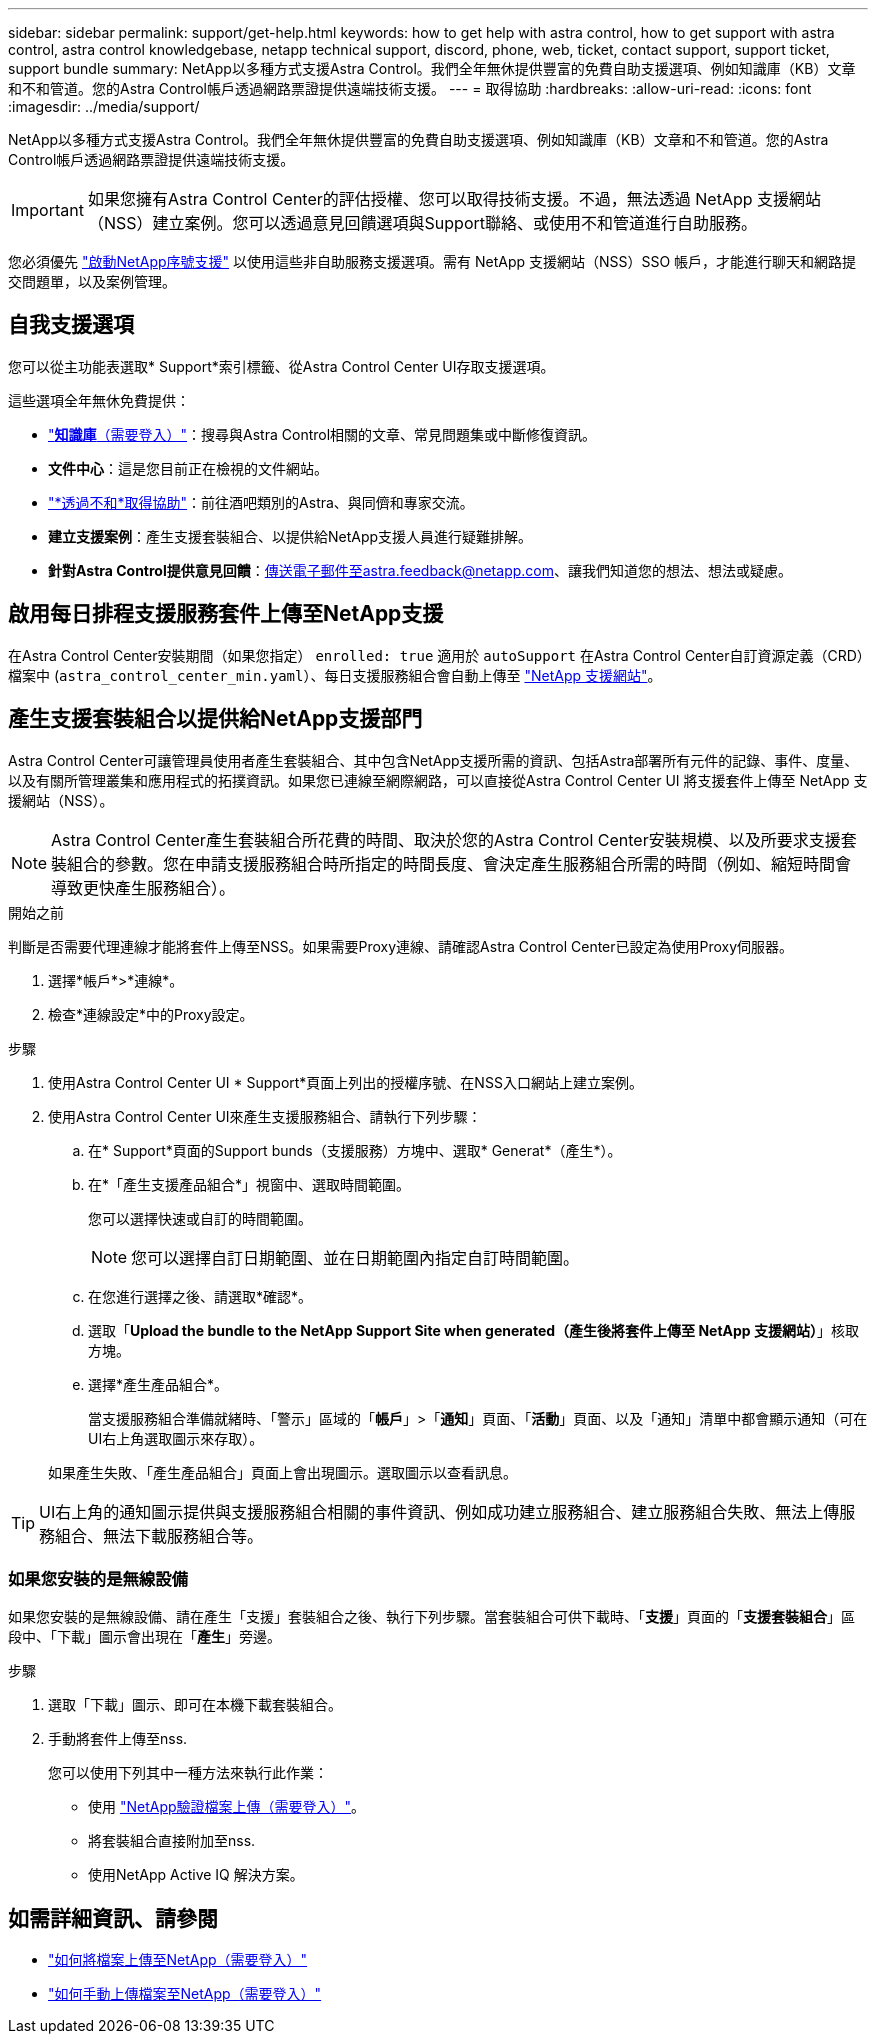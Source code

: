 ---
sidebar: sidebar 
permalink: support/get-help.html 
keywords: how to get help with astra control, how to get support with astra control, astra control knowledgebase, netapp technical support, discord, phone, web, ticket, contact support, support ticket, support bundle 
summary: NetApp以多種方式支援Astra Control。我們全年無休提供豐富的免費自助支援選項、例如知識庫（KB）文章和不和管道。您的Astra Control帳戶透過網路票證提供遠端技術支援。 
---
= 取得協助
:hardbreaks:
:allow-uri-read: 
:icons: font
:imagesdir: ../media/support/


NetApp以多種方式支援Astra Control。我們全年無休提供豐富的免費自助支援選項、例如知識庫（KB）文章和不和管道。您的Astra Control帳戶透過網路票證提供遠端技術支援。


IMPORTANT: 如果您擁有Astra Control Center的評估授權、您可以取得技術支援。不過，無法透過 NetApp 支援網站（NSS）建立案例。您可以透過意見回饋選項與Support聯絡、或使用不和管道進行自助服務。

您必須優先 link:../get-started/setup_overview.html["啟動NetApp序號支援"] 以使用這些非自助服務支援選項。需有 NetApp 支援網站（NSS）SSO 帳戶，才能進行聊天和網路提交問題單，以及案例管理。



== 自我支援選項

您可以從主功能表選取* Support*索引標籤、從Astra Control Center UI存取支援選項。

這些選項全年無休免費提供：

* https://kb.netapp.com/Advice_and_Troubleshooting/Cloud_Services/Astra["*知識庫*（需要登入）"^]：搜尋與Astra Control相關的文章、常見問題集或中斷修復資訊。
* *文件中心*：這是您目前正在檢視的文件網站。
* https://discord.gg/NetApp["*透過不和*取得協助"^]：前往酒吧類別的Astra、與同儕和專家交流。
* *建立支援案例*：產生支援套裝組合、以提供給NetApp支援人員進行疑難排解。
* *針對Astra Control提供意見回饋*：傳送電子郵件至astra.feedback@netapp.com、讓我們知道您的想法、想法或疑慮。




== 啟用每日排程支援服務套件上傳至NetApp支援

在Astra Control Center安裝期間（如果您指定） `enrolled: true` 適用於 `autoSupport` 在Astra Control Center自訂資源定義（CRD）檔案中 (`astra_control_center_min.yaml`）、每日支援服務組合會自動上傳至 https://mysupport.netapp.com/site/["NetApp 支援網站"^]。



== 產生支援套裝組合以提供給NetApp支援部門

Astra Control Center可讓管理員使用者產生套裝組合、其中包含NetApp支援所需的資訊、包括Astra部署所有元件的記錄、事件、度量、以及有關所管理叢集和應用程式的拓撲資訊。如果您已連線至網際網路，可以直接從Astra Control Center UI 將支援套件上傳至 NetApp 支援網站（NSS）。


NOTE: Astra Control Center產生套裝組合所花費的時間、取決於您的Astra Control Center安裝規模、以及所要求支援套裝組合的參數。您在申請支援服務組合時所指定的時間長度、會決定產生服務組合所需的時間（例如、縮短時間會導致更快產生服務組合）。

.開始之前
判斷是否需要代理連線才能將套件上傳至NSS。如果需要Proxy連線、請確認Astra Control Center已設定為使用Proxy伺服器。

. 選擇*帳戶*>*連線*。
. 檢查*連線設定*中的Proxy設定。


.步驟
. 使用Astra Control Center UI * Support*頁面上列出的授權序號、在NSS入口網站上建立案例。
. 使用Astra Control Center UI來產生支援服務組合、請執行下列步驟：
+
.. 在* Support*頁面的Support bunds（支援服務）方塊中、選取* Generat*（產生*）。
.. 在*「產生支援產品組合*」視窗中、選取時間範圍。
+
您可以選擇快速或自訂的時間範圍。

+

NOTE: 您可以選擇自訂日期範圍、並在日期範圍內指定自訂時間範圍。

.. 在您進行選擇之後、請選取*確認*。
.. 選取「*Upload the bundle to the NetApp Support Site when generated（產生後將套件上傳至 NetApp 支援網站）*」核取方塊。
.. 選擇*產生產品組合*。
+
當支援服務組合準備就緒時、「警示」區域的「*帳戶*」>「*通知*」頁面、「*活動*」頁面、以及「通知」清單中都會顯示通知（可在UI右上角選取圖示來存取）。

+
如果產生失敗、「產生產品組合」頁面上會出現圖示。選取圖示以查看訊息。






TIP: UI右上角的通知圖示提供與支援服務組合相關的事件資訊、例如成功建立服務組合、建立服務組合失敗、無法上傳服務組合、無法下載服務組合等。



=== 如果您安裝的是無線設備

如果您安裝的是無線設備、請在產生「支援」套裝組合之後、執行下列步驟。當套裝組合可供下載時、「*支援*」頁面的「*支援套裝組合*」區段中、「下載」圖示會出現在「*產生*」旁邊。

.步驟
. 選取「下載」圖示、即可在本機下載套裝組合。
. 手動將套件上傳至nss.
+
您可以使用下列其中一種方法來執行此作業：

+
** 使用 https://upload.netapp.com/sg["NetApp驗證檔案上傳（需要登入）"^]。
** 將套裝組合直接附加至nss.
** 使用NetApp Active IQ 解決方案。




[discrete]
== 如需詳細資訊、請參閱

* https://kb.netapp.com/Advice_and_Troubleshooting/Miscellaneous/How_to_upload_a_file_to_NetApp["如何將檔案上傳至NetApp（需要登入）"^]
* https://kb.netapp.com/Advice_and_Troubleshooting/Data_Storage_Software/ONTAP_OS/How_to_manually_upload_AutoSupport_messages_to_NetApp_in_ONTAP_9["如何手動上傳檔案至NetApp（需要登入）"^]

